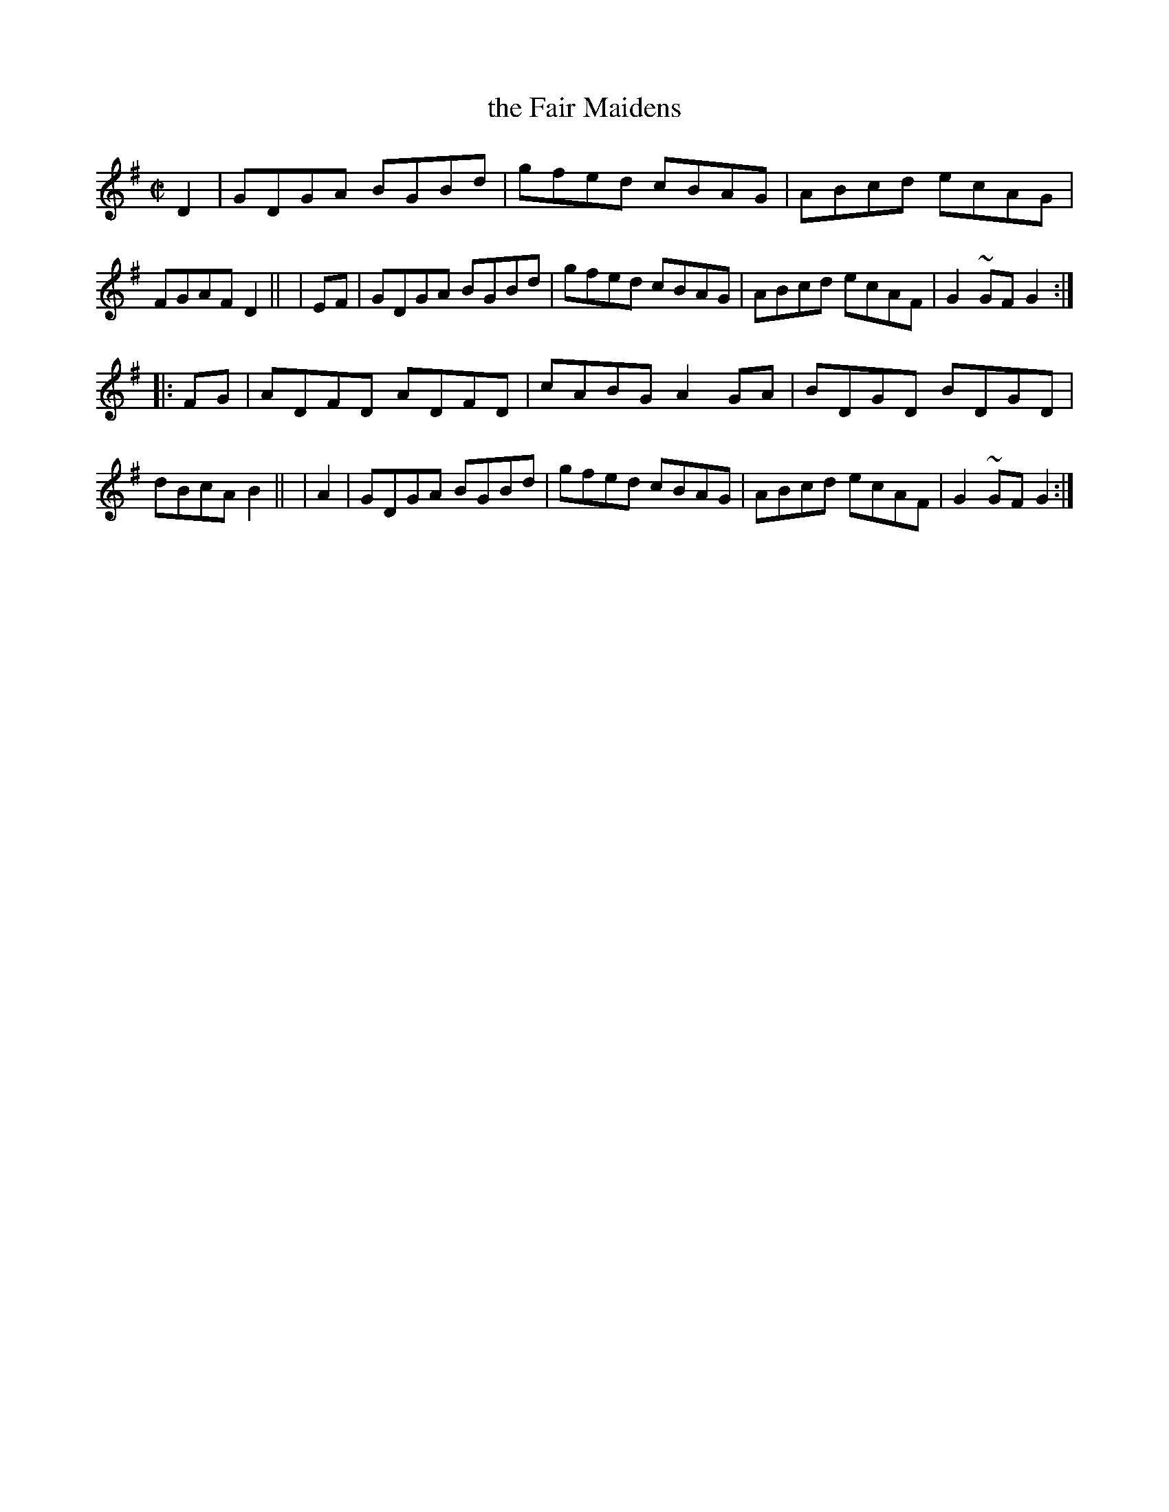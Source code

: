 X: 857
T: the Fair Maidens
R: hornpipe
%S: s:2 b:16(8+8)
B: Francis O'Neill: "The Dance Music of Ireland" (1907) #857
Z: Frank Nordberg - http://www.musicaviva.com
F: http://www.musicaviva.com/abc/tunes/ireland/oneill-1001/0857/oneill-1001-0857-1.abc
%m: Mn = (3n/o/n/
M: C|
L: 1/8
K: G
  D2 | GDGA BGBd | gfed cBAG | ABcd ecAG | FGAF  D2 ||\
| EF | GDGA BGBd | gfed cBAG | ABcd ecAF | G2~GF G2 :|
|:FG | ADFD ADFD | cABG A2GA | BDGD BDGD | dBcA  B2 ||\
| A2 | GDGA BGBd | gfed cBAG | ABcd ecAF | G2~GF G2 :|
